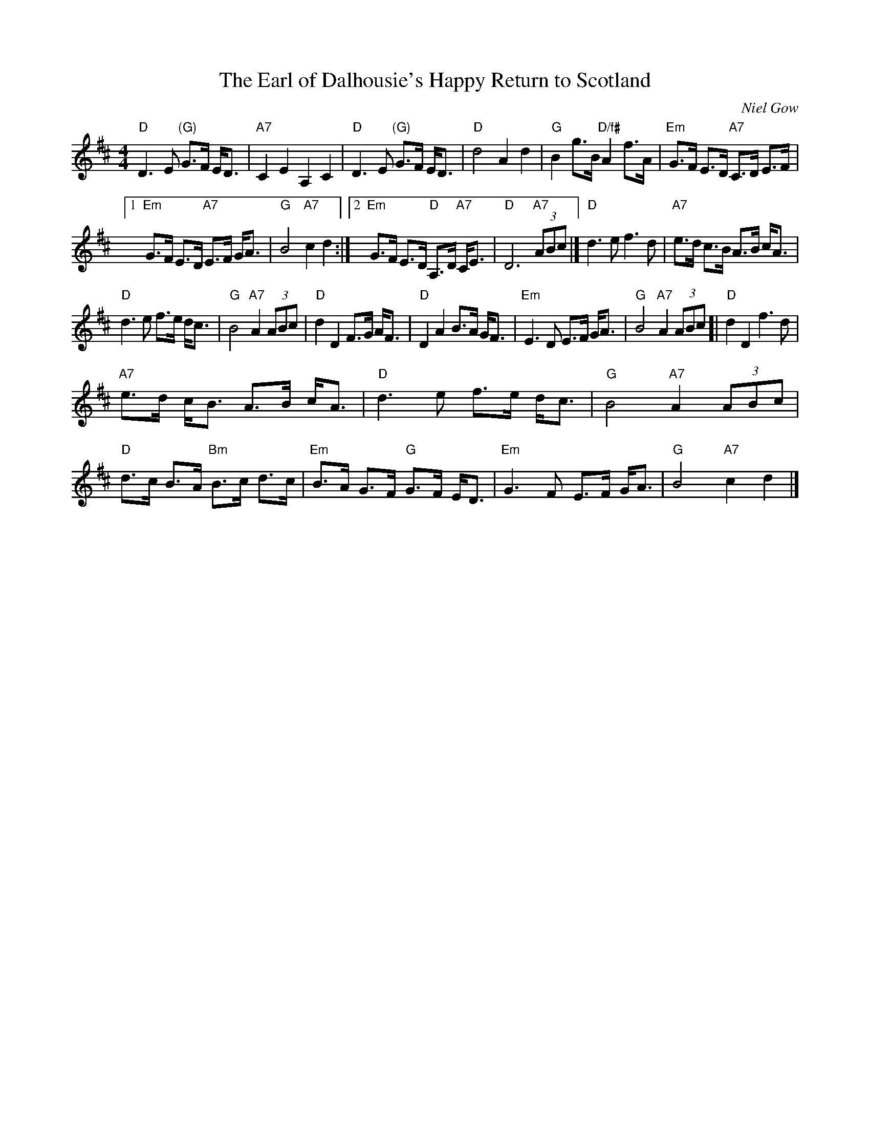 X: 1
T: Earl of Dalhousie's Happy Return to Scotland, The
R: Reel
C: Niel Gow
S: First appeared in Nathaniel Gow Collection, 1797
D: Abby Newton: Crossing to Scotland
S: page from Boston Harbor Scottish Fiddle School 2013, via Lance Ramshaw's slow session collection
%
N: George Ramsay (1770-1838), 9th Earl of Dalhousie, served under Wellington  in
N: the  Napoleonic  Wars.   He was later appointed Lt.  Governor of Nova Scotia,
N: where he created Dalhousie University in Halifax, and later Governor  General
N: of  Canada.  In 1816, he observed in writing that the populace of Canada were
N: very poor, very  indolent,  fond  of  rum  and  that  they  generally  appear
N: half-drunk! But he was a staunch supporter of Scottish music and of Nathaniel
N: Gow in particular.  When Gow's band  played  at  the  Earl's  Ball  in  1811,
N: Dalhousie  presented  him  with  a silver goblet and a note that read "An old
N: friend of Gow's requests his acceptance of a  cup,  in  which  to  drink  the
N: health of the thousands who would wish, but cannot attend him to-night."
%
M: 4/4
L: 1/8
Z: posted by Ted Hastings 4/99
K: D
"D"D3 E "(G)"G>F E<D | "A7"C2 E2 A,2 C2 |\
"D"D3 E "(G)"G>F E<D | "D"d4 A2 d2 |\
"G"B2 g>B "D/f#"A2 f>A | "Em"G>F E>D "A7"C>D E>F |
[1 "Em"G>F E>D "A7"E>F G<A | "G"B4 "A7"c2 d2 :|\
[2 "Em"G>F E>D "D"A,>D "A7"C<E | "D"D6 "A7"(3ABc |]\
"D"d3 e f3 d | "A7"e>d c>B A>B c<A |
"D"d3 e f>e d<c | "G"B4 "A7"A2 (3ABc |\
"D"d2 D2 F>G A<F | "D"D2 A2 B>A G<F |\
"Em"E3 D E>F G<A | "G"B4 "A7"A2 (3ABc [|\
"D"d2 D2 f3 d |
"A7"e>d c<B A>B c<A |\
"D"d3 e f>e d<c | "G"B4 "A7"A2 (3ABc |\
"D"d>c B>A "Bm"B>c d>c | "Em"B>A G>F "G"G>F E<D |\
"Em"G3 F E>F G<A | "G"B4 "A7"c2 d2 |]

